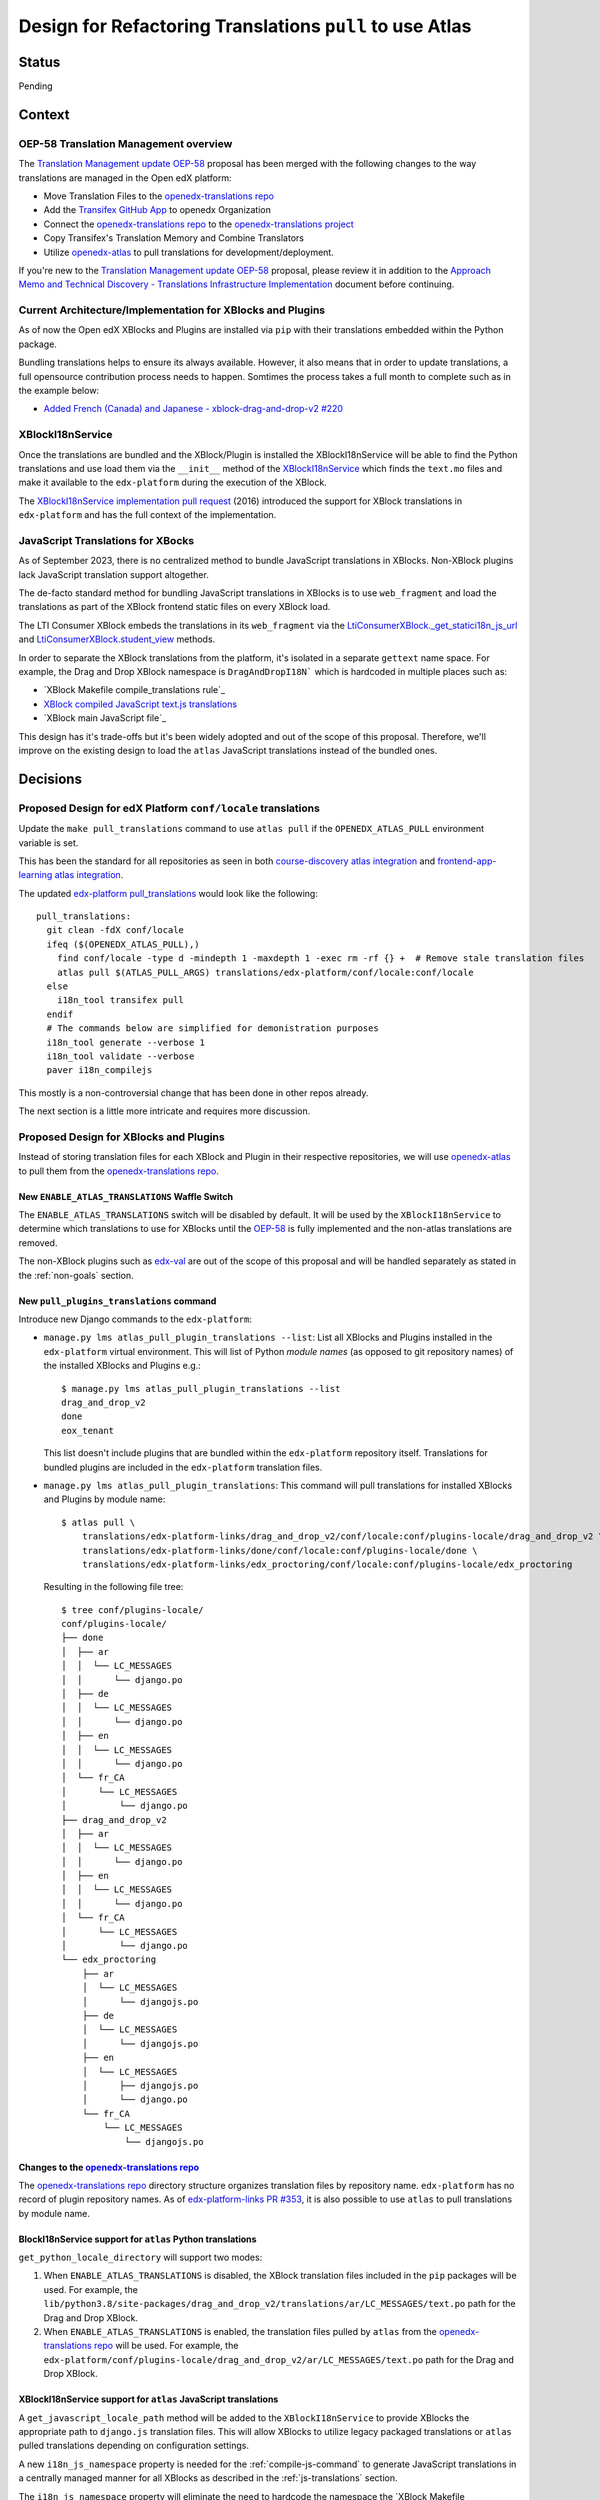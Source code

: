 Design for Refactoring Translations ``pull`` to use Atlas
##########################################################

Status
======

Pending

Context
=======

OEP-58 Translation Management overview
--------------------------------------

The `Translation Management update OEP-58`_ proposal has been merged with
the following changes to the way translations are managed in the Open edX platform:

- Move Translation Files to the `openedx-translations repo`_
- Add the `Transifex GitHub App <https://github.com/apps/transifex-integration>`_
  to openedx Organization
- Connect the `openedx-translations repo`_ to the
  `openedx-translations project`_
- Copy Transifex's Translation Memory and Combine Translators
- Utilize `openedx-atlas`_ to pull translations for development/deployment.

If you're new to the `Translation Management update OEP-58`_ proposal, please
review it in addition to the
`Approach Memo and Technical Discovery - Translations Infrastructure Implementation`_
document before continuing.

Current Architecture/Implementation for XBlocks and Plugins
-----------------------------------------------------------
As of now the Open edX XBlocks and Plugins are installed via ``pip`` with
their translations embedded within the Python package.

Bundling translations helps to ensure its always available. However, it also
means that in order to update translations, a full opensource contribution
process needs to happen. Somtimes the process takes a full month to
complete such as in the example below:

- `Added French (Canada) and Japanese - xblock-drag-and-drop-v2 #220`_


XBlockI18nService
-----------------

Once the translations are bundled and the XBlock/Plugin is installed the
XBlockI18nService will be able to find the Python translations and use load
them via the ``__init__`` method of the `XBlockI18nService`_ which finds
the ``text.mo`` files and make it available to the ``edx-platform``
during the execution of the XBlock.

The `XBlockI18nService implementation pull request`_ (2016) introduced the
support for XBlock translations in ``edx-platform`` and has the full
context of the implementation.

.. _js-translations:

JavaScript Translations for XBocks
----------------------------------

As of September 2023, there is no centralized method to bundle JavaScript
translations in XBlocks. Non-XBlock plugins lack JavaScript translation
support altogether.

The de-facto standard method for bundling JavaScript translations in XBlocks
is to use ``web_fragment`` and load the translations as part of the XBlock
frontend static files on every XBlock load.

The LTI Consumer XBlock embeds the translations in its ``web_fragment`` via
the `LtiConsumerXBlock._get_statici18n_js_url`_ and
`LtiConsumerXBlock.student_view`_ methods.

In order to separate the XBlock translations from the platform, it's isolated
in a separate ``gettext`` name space. For example, the Drag and Drop XBlock
namespace is ``DragAndDropI18N``` which is hardcoded in multiple places such
as:

- `XBlock Makefile compile_translations rule`_
- `XBlock compiled JavaScript text.js translations`_
- `XBlock main JavaScript file`_

This design has it's trade-offs but it's been widely adopted and out of the
scope of this proposal. Therefore, we'll improve on the existing design to
load the ``atlas`` JavaScript translations instead of the bundled ones.

Decisions
=========

Proposed Design for edX Platform ``conf/locale`` translations
-------------------------------------------------------------

Update the ``make pull_translations`` command to use ``atlas pull``
if the ``OPENEDX_ATLAS_PULL`` environment variable is set.

This has been the standard for all repositories as seen in both
`course-discovery atlas integration`_ and
`frontend-app-learning atlas integration`_.

The updated `edx-platform pull_translations`_ would look like the following::

  pull_translations:
    git clean -fdX conf/locale
    ifeq ($(OPENEDX_ATLAS_PULL),)
      find conf/locale -type d -mindepth 1 -maxdepth 1 -exec rm -rf {} +  # Remove stale translation files
      atlas pull $(ATLAS_PULL_ARGS) translations/edx-platform/conf/locale:conf/locale
    else
      i18n_tool transifex pull
    endif
    # The commands below are simplified for demonistration purposes
    i18n_tool generate --verbose 1
    i18n_tool validate --verbose
    paver i18n_compilejs


This mostly is a non-controversial change that has been done in other repos
already.

The next section is a little more intricate and requires more discussion.

Proposed Design for XBlocks and Plugins
---------------------------------------

Instead of storing translation files for each XBlock and Plugin in their respective repositories,
we will use `openedx-atlas`_ to pull them from the `openedx-translations repo`_.


New ``ENABLE_ATLAS_TRANSLATIONS`` Waffle Switch
^^^^^^^^^^^^^^^^^^^^^^^^^^^^^^^^^^^^^^^^^^^^^^^

The ``ENABLE_ATLAS_TRANSLATIONS`` switch will be disabled by default.
It will be used by the ``XBlockI18nService`` to determine which translations
to use for XBlocks until the `OEP-58`_ is fully implemented and
the non-atlas translations are removed.

The non-XBlock plugins such as `edx-val`_ are out of the scope of this
proposal and will be handled separately as stated in the :ref:`non-goals`
section.

New ``pull_plugins_translations`` command
^^^^^^^^^^^^^^^^^^^^^^^^^^^^^^^^^^^^^^^^^

Introduce new Django commands to the ``edx-platform``:

- ``manage.py lms atlas_pull_plugin_translations --list``: List all XBlocks and
  Plugins installed in the ``edx-platform`` virtual environment. This will
  list of Python *module names* (as opposed to git repository names) of the
  installed XBlocks and Plugins e.g.::

    $ manage.py lms atlas_pull_plugin_translations --list
    drag_and_drop_v2
    done
    eox_tenant

  This list doesn't include plugins that are bundled within the
  ``edx-platform`` repository itself. Translations for bundled plugins 
  are included in the ``edx-platform`` translation files.

- ``manage.py lms atlas_pull_plugin_translations``: This command
  will pull translations for installed XBlocks and Plugins by module name::
  
    $ atlas pull \
        translations/edx-platform-links/drag_and_drop_v2/conf/locale:conf/plugins-locale/drag_and_drop_v2 \
        translations/edx-platform-links/done/conf/locale:conf/plugins-locale/done \
        translations/edx-platform-links/edx_proctoring/conf/locale:conf/plugins-locale/edx_proctoring


  Resulting in the following file tree::

    $ tree conf/plugins-locale/
    conf/plugins-locale/
    ├── done
    │  ├── ar
    │  │  └── LC_MESSAGES
    │  │      └── django.po
    │  ├── de
    │  │  └── LC_MESSAGES
    │  │      └── django.po
    │  ├── en
    │  │  └── LC_MESSAGES
    │  │      └── django.po
    │  └── fr_CA
    │      └── LC_MESSAGES
    │          └── django.po
    ├── drag_and_drop_v2
    │  ├── ar
    │  │  └── LC_MESSAGES
    │  │      └── django.po
    │  ├── en
    │  │  └── LC_MESSAGES
    │  │      └── django.po
    │  └── fr_CA
    │      └── LC_MESSAGES
    │          └── django.po
    └── edx_proctoring
        ├── ar
        │  └── LC_MESSAGES
        │      └── djangojs.po
        ├── de
        │  └── LC_MESSAGES
        │      └── djangojs.po
        ├── en
        │  └── LC_MESSAGES
        │      ├── djangojs.po
        │      └── django.po
        └── fr_CA
            └── LC_MESSAGES
                └── djangojs.po




Changes to the `openedx-translations repo`_
^^^^^^^^^^^^^^^^^^^^^^^^^^^^^^^^^^^^^^^^^^^

The `openedx-translations repo`_ directory structure organizes translation files by
repository name. ``edx-platform`` has no record of plugin repository names. As of
`edx-platform-links PR #353`_, it is also possible to use ``atlas`` to pull translations by
module name.


BlockI18nService support for ``atlas`` Python translations
^^^^^^^^^^^^^^^^^^^^^^^^^^^^^^^^^^^^^^^^^^^^^^^^^^^^^^^^^^

``get_python_locale_directory`` will support two modes:

#. When ``ENABLE_ATLAS_TRANSLATIONS`` is disabled, the XBlock translation files
   included in the ``pip`` packages will be used. For example, the
   ``lib/python3.8/site-packages/drag_and_drop_v2/translations/ar/LC_MESSAGES/text.po``
   path for the Drag and Drop XBlock.

#. When ``ENABLE_ATLAS_TRANSLATIONS`` is enabled, the translation files pulled by ``atlas``
   from the `openedx-translations repo`_ will be used. For example, the 
   ``edx-platform/conf/plugins-locale/drag_and_drop_v2/ar/LC_MESSAGES/text.po``
   path for the Drag and Drop XBlock.


XBlockI18nService support for ``atlas`` JavaScript translations
^^^^^^^^^^^^^^^^^^^^^^^^^^^^^^^^^^^^^^^^^^^^^^^^^^^^^^^^^^^^^^^

A ``get_javascript_locale_path`` method will be added to the ``XBlockI18nService`` to provide XBlocks the
appropriate path to ``django.js`` translation files. This will allow XBlocks to utilize legacy packaged translations
or ``atlas`` pulled translations depending on configuration settings.

A new ``i18n_js_namespace`` property is needed for the :ref:`compile-js-command`
to generate JavaScript translations in a centrally managed manner for all
XBlocks as described in the :ref:`js-translations` section.

The ``i18n_js_namespace`` property will eliminate the need to hardcode the
namespace the `XBlock Makefile compile_translations rule`_.


For example, the `Drag and Drop XBlock get_static_i18n_js_url`_ will need to
be updated to support both the ``XBlockI18nService`` new
``get_javascript_locale_path`` method and the namespace.

.. code:: diff

     class DragAndDropBlock(XBlock):

   +   i18n_js_namespace = 'DragAndDropI18N'

       @staticmethod
       def _get_statici18n_js_url():
           """
           Returns the Javascript translation file for the currently selected language, if any found by
           `pkg_resources`
           """
           lang_code = translation.get_language()
           if not lang_code:
               return None

   +       # TODO: Make this the default once OEP-58 is implemented.
   +       if hasattr(self.i18n_service, 'get_javascript_locale_path'):
   +           atlas_locale_path = self.i18n_service.get_javascript_locale_path()
   +           if atlas_locale_path:
   +               return atlas_locale_path

           text_js = 'public/js/translations/{lang_code}/text.js'
           country_code = lang_code.split('-')[0]
           for code in (translation.to_locale(lang_code), lang_code, country_code):
               if pkg_resources.resource_exists(loader.module_name, text_js.format(lang_code=code)):
                   return text_js.format(lang_code=code)
           return None


New ``compile_js_plugin_translations`` command
^^^^^^^^^^^^^^^^^^^^^^^^^^^^^^^^^^^^^^^^^^^^^^^

This command will loop over XBlock modules that have the ``i18n_js_namespace``
property and compile the JavaScript translations.

For example, if the Drag and Drop XBlock has the ``i18n_js_namespace`` property,
the ``compile_plugins_js_translations`` command will execute the following
commands::

  i18n_tool generate -v  # Generate the .mo files
  python manage.py compilejsi18n --namespace DragAndDropI18N --output conf/plugins-locale/drag_and_drop_v2/js/


Dismissed Proposals
===================


XBlocks and plugins have their own "atlas pull" command
-------------------------------------------------------

This dismissed proposal intends to have each XBlock and Plugin have their
own ``make pull_translations`` and be responsible for managing pulling their
own translations from the `openedx-translations repo`_.

This proposal has been dismissed because it would require substantial work
to get into the details for the ``lib/python3.8/site-packages/`` directory
and ensure that the ``make pull_translations`` command won't corrupt the
virtual environment.

This is a non-trivial task and appears to add more complexity than necessary
due to the fact that XBlocks and plugins won't be used outside the context of ``edx-platform``.


Goals
=====
#. Use ``atlas pull`` for the ``edx-platform`` repo.
#. Use ``atlas pull`` for the XBlocks and Plugins.
#. Allow Tutor and other advanced uses to craft their own ``atlas pull``
   commands by making the the plugins list available via Django commands.
#. Allow ``atlas pull`` to use the Python module names instead of the
   repository name of XBlocks and Plugins. This is already done in the
   `openedx-translations repo`_ via the
   ``extract-translation-source-files.yml``_ as described in the
   `edx-platform translations links`_ document.

.. _non-goals:

Non-Goals
=========

The following are non-goals for this proposal, although some are going to
be tackled in the future as part of the
`Translation Management update OEP-58`_ proposal.

#. Provide a fool-proof method for managing named-release translations.
   This will be a separate discussion.
#. Discuss the merge/segment strategy of the ``edx-platform``. This is being
   discussed in the
   `decision no. 0018 <https://github.com/openedx/edx-platform/pull/32994>`_.
#. Design a new XBlock frontend architecture. Instead this proposal works
   with the existing architecture.
#. Provide a new translation method for theme translations. This will be
   tackled later on.
#. Provide a new translation method for non-XBlock plugins such as
   ``edx-val``. This will be tackled later on as part of the `OEP-58`_
   proposal.

.. _Translation Management update OEP-58: https://open-edx-proposals.readthedocs.io/en/latest/architectural-decisions/oep-0058-arch-translations-management.html#specification
.. _OEP-58: https://open-edx-proposals.readthedocs.io/en/latest/architectural-decisions/oep-0058-arch-translations-management.html#specification
.. _openedx-atlas: https://github.com/openedx/openedx-atlas
.. _openedx-translations repo: https://github.com/openedx/openedx-translations
.. _extract-translation-source-files.yml: https://github.com/openedx/openedx-translations/blob/2566e0c9a30d033e5dd8d05d4c12601c8e37b4ef/.github/workflows/extract-translation-source-files.yml#L36-L43
.. _openedx-translations project: https://app.transifex.com/open-edx/openedx-translations/dashboard/

.. _Approach Memo and Technical Discovery - Translations Infrastructure Implementation: https://docs.google.com/document/d/11dFBCnbdHiCEdZp3pZeHdeH8m7Glla-XbIin7cnIOzU/edit
.. _Added French (Canada) and Japanese - xblock-drag-and-drop-v2 #220: https://github.com/openedx/xblock-drag-and-drop-v2/pull/220
.. _edx-platform translations links: https://github.com/openedx/openedx-translations/tree/main/translations/edx-platform-links
.. _XBlockI18nService: https://github.com/openedx/edx-platform/blob/6e28ba329e0a5354d7264ea834861bf0cae4ceb3/xmodule/modulestore/django.py#L359-L395
.. _XBlockI18nService implementation pull request: https://github.com/openedx/edx-platform/pull/11575/files#diff-0bbcc6c13d9bfc9d88fbe2fdf4fd97f6066a7a0f0bfffb82bc942378b7cf33e0R248

.. _course-discovery atlas integration: https://github.com/openedx/course-discovery/pull/4037
.. _frontend-app-learning atlas integration: https://github.com/openedx/frontend-app-learning/pull/1093
.. _edx-platform pull_translations: https://github.com/openedx/edx-platform/blob/0137881b8199701b2af7d07c9a01200e358e3d86/Makefile#L55-L64

.. _drag-and-drop-v2 xblock: https://github.com/openedx/xblock-drag-and-drop-v2/
.. _LTI Consumer XBlock: https://github.com/openedx/xblock-lti-consumer/
.. _edx-val: https://github.com/openedx/edx-val

.. _LtiConsumerXBlock._get_statici18n_js_url: https://github.com/openedx/xblock-lti-consumer/blob/7a142310a78ac393286c1e9e77c535ea520ab90b/lti_consumer/lti_xblock.py#L663-L677
.. _LtiConsumerXBlock.student_view: https://github.com/openedx/xblock-lti-consumer/blob/7a142310a78ac393286c1e9e77c535ea520ab90b/lti_consumer/lti_xblock.py#L1215C24-L1217
.. _Drag and Drop XBlock get_static_i18n_js_url: https://github.com/openedx/xblock-drag-and-drop-v2/blob/66e8d3517fe8c0db55c1a3907ff253c2a4562a7e/drag_and_drop_v2/drag_and_drop_v2.py#L318-L332

.. _XBlock compiled JavaScript text.js translations: https://github.com/openedx/xblock-drag-and-drop-v2/blob/b8ab1ecd9168ab1dba21f994ee4bfedb6a57d11f/drag_and_drop_v2/public/js/translations/tr/text.js#L3
https://github.com/Zeit-Labs/xblock-drag-and-drop-v2/blob/b8ab1ecd9168ab1dba21f994ee4bfedb6a57d11f/drag_and_drop_v2/public/js/translations/tr/text.js#L3
.. _XBlock Makefile compile_translations rule: https://github.com/openedx/xblock-drag-and-drop-v2/blob/66e8d3517fe8c0db55c1a3907ff253c2a4562a7e/Makefile#L41
.. _XBlock main JavaScript file: https://github.com/openedx/xblock-drag-and-drop-v2/blob/b8ab1ecd9168ab1dba21f994ee4bfedb6a57d11f/drag_and_drop_v2/public/js/drag_and_drop.js#L6


.. _edx-platform-links PR #353: https://github.com/openedx/openedx-translations/pull/353
.. _translations/xblock-drag-and-drop-v2 directory: https://github.com/openedx/openedx-translations/tree/8a01424fd8f42e9e76aed34e235c82ab654cdfc5/translations/xblock-drag-and-drop-v2
.. _translations/edx-platform-links/drag_and_drop_v2 directory: https://github.com/openedx/openedx-translations/blob/8a01424fd8f42e9e76aed34e235c82ab654cdfc5/translations/edx-platform-links/drag_and_drop_v2
.. _edx-platform-links: https://github.com/openedx/openedx-translations/tree/8a01424fd8f42e9e76aed34e235c82ab654cdfc5/translations/edx-platform-links
